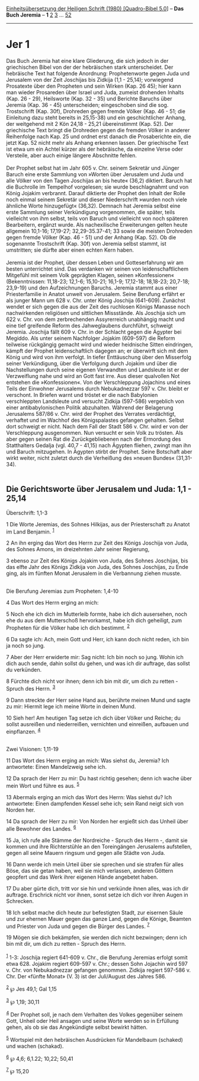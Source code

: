 :PROPERTIES:
:ID:       e553dd22-ac28-43be-a8c7-1a949cc8ed85
:END:
<<navbar>>
[[../index.html][Einheitsübersetzung der Heiligen Schrift (1980)
[Quadro-Bibel 5.0]]] -- *Das Buch Jeremia* -- *1* [[file:Jer_2.html][2]]
[[file:Jer_3.html][3]] ... [[file:Jer_52.html][52]]

--------------

* Jer 1
  :PROPERTIES:
  :CUSTOM_ID: jer-1
  :END:

Das Buch Jeremia hat eine klare Gliederung, die sich jedoch in der
griechischen Bibel von der der hebräischen stark unterscheidet. Der
hebräische Text hat folgende Anordnung: Prophetenworte gegen Juda und
Jerusalem von der Zeit Joschijas bis Zidkija (1,1 - 25,14); vorwiegend
Prosatexte über den Propheten und sein Wirken (Kap. 26 45); hier kann
man wieder Prosareden über Israel und Juda, zumeist drohenden Inhalts
(Kap. 26 - 29), Heilsworte (Kap. 32 - 35) und Berichte Baruchs über
Jeremia (Kap. 36 - 45) unterscheiden; eingeschoben sind die sog.
Trostschrift (Kap. 30f), Drohreden gegen fremde Völker (Kap. 46 - 51;
die Einleitung dazu steht bereits in 25,15-38) und ein geschichtlicher
Anhang, der weitgehend mit 2 Kön 24,18 - 25,21 übereinstimmt (Kap. 52).
Der griechische Text bringt die Drohreden gegen die fremden Völker in
anderer Reihenfolge nach Kap. 25 und ordnet erst danach die
Prosaberichte ein, die jetzt Kap. 52 nicht mehr als Anhang erkennen
lassen. Der griechische Text ist etwa um ein Achtel kürzer als der
hebräische, da einzelne Verse oder Versteile, aber auch einige längere
Abschnitte fehlen.\\
\\
Der Prophet selbst hat im Jahr 605 v. Chr. seinem Sekretär und Jünger
Baruch eine erste Sammlung von »Worten über Jerusalem und Juda und alle
Völker von den Tagen Joschijas an bis heute« (36,2) diktiert. Baruch hat
die Buchrolle im Tempelhof vorgelesen; sie wurde beschlagnahmt und von
König Jojakim verbrannt. Darauf diktierte der Prophet den Inhalt der
Rolle noch einmal seinem Sekretär und dieser Niederschrift »wurden noch
viele ähnliche Worte hinzugefügt« (36,32). Demnach hat Jeremia selbst
eine erste Sammlung seiner Verkündigung vorgenommen, die später, teils
vielleicht von ihm selbst, teils von Baruch und vielleicht von noch
späteren Bearbeitern, ergänzt wurde. Als nachexilische Erweiterungen
gelten heute allgemein 10,1-16; 17,19-27; 32,29-35.37-41; 33 sowie die
meisten Drohreden gegen fremde Völker (Kap. 46 - 51) und der Anhang
(Kap. 52). Ob die sogenannte Trostschrift (Kap. 30f) von Jeremia selbst
stammt, ist umstritten; sie dürfte aber einen echten Kern haben.\\
\\
Jeremia ist der Prophet, über dessen Leben und Gotteserfahrung wir am
besten unterrichtet sind. Das verdanken wir seinen von
leidenschaftlichem Mitgefühl mit seinem Volk geprägten Klagen, seinen
»Konfessionen« (Bekenntnissen: 11,18-23; 12,1-6; 15,10-21; 16,1-9;
17,12-18; 18,18-23; 20,7-18; 23,9-19) und den Aufzeichnungen Baruchs.
Jeremia stammt aus einer Priesterfamilie in Anatot unweit von Jerusalem.
Seine Berufung erfährt er als junger Mann um 628 v. Chr. unter König
Joschija (641-609). Zunächst wendet er sich gegen die aus der Zeit des
ruchlosen Königs Manasse noch nachwirkenden religiösen und sittlichen
Missstände. Als Joschija sich um 622 v. Chr. von dem zerbrechenden
Assyrerreich unabhängig macht und eine tief greifende Reform des
Jahweglaubens durchführt, schweigt Jeremia. Joschija fällt 609 v. Chr.
in der Schlacht gegen die Ägypter bei Megiddo. Als unter seinem
Nachfolger Jojakim (609-597) die Reform teilweise rückgängig gemacht
wird und wieder heidnische Sitten eindringen, kämpft der Prophet
leidenschaftlich dagegen an; er überwirft sich mit dem König und wird
von ihm verfolgt. In tiefer Enttäuschung über den Misserfolg seiner
Verkündigung, über die Verfolgung durch Jojakim und über die
Nachstellungen durch seine eigenen Verwandten und Landsleute ist er der
Verzweiflung nahe und wird an Gott fast irre. Aus dieser qualvollen Not
entstehen die »Konfessionen«. Von der Verschleppung Jojachins und eines
Teils der Einwohner Jerusalems durch Nebukadnezzar 597 v. Chr. bleibt er
verschont. In Briefen warnt und tröstet er die nach Babylonien
verschleppten Landsleute und versucht Zidkija (597-586) vergeblich von
einer antibabylonischen Politik abzuhalten. Während der Belagerung
Jerusalems 587/86 v. Chr. wird der Prophet des Verrates verdächtigt,
verhaftet und im Wachhof des Königspalastes gefangen gehalten. Selbst
dort schweigt er nicht. Nach dem Fall der Stadt 586 v. Chr. wird er von
der Verschleppung ausgenommen. Nun versucht er sein Volk zu trösten. Als
aber gegen seinen Rat die Zurückgebliebenen nach der Ermordung des
Statthalters Gedalja (vgl. 40,7 - 41,15) nach Ägypten fliehen, zwingt
man ihn und Baruch mitzugehen. In Ägypten stirbt der Prophet. Seine
Botschaft aber wirkt weiter, nicht zuletzt durch die Verheißung des
»neuen Bundes« (31,31-34).\\
\\

<<verses>>

<<v1>>
** Die Gerichtsworte über Jerusalem und Juda: 1,1 - 25,14
   :PROPERTIES:
   :CUSTOM_ID: die-gerichtsworte-über-jerusalem-und-juda-11---2514
   :END:
**** Überschrift: 1,1-3
     :PROPERTIES:
     :CUSTOM_ID: überschrift-11-3
     :END:
1 Die Worte Jeremias, des Sohnes Hilkijas, aus der Priesterschaft zu
Anatot im Land Benjamin. ^{[[#fn1][1]]}

<<v2>>
2 An ihn erging das Wort des Herrn zur Zeit des Königs Joschija von
Juda, des Sohnes Amons, im dreizehnten Jahr seiner Regierung,

<<v3>>
3 ebenso zur Zeit des Königs Jojakim von Juda, des Sohnes Joschijas, bis
das elfte Jahr des Königs Zidkija von Juda, des Sohnes Joschijas, zu
Ende ging, als im fünften Monat Jerusalem in die Verbannung ziehen
musste.\\
\\

<<v4>>
**** Die Berufung Jeremias zum Propheten: 1,4-10
     :PROPERTIES:
     :CUSTOM_ID: die-berufung-jeremias-zum-propheten-14-10
     :END:
4 Das Wort des Herrn erging an mich:

<<v5>>
5 Noch ehe ich dich im Mutterleib formte, habe ich dich ausersehen, noch
ehe du aus dem Mutterschoß hervorkamst, habe ich dich geheiligt, zum
Propheten für die Völker habe ich dich bestimmt. ^{[[#fn2][2]]}

<<v6>>
6 Da sagte ich: Ach, mein Gott und Herr, ich kann doch nicht reden, ich
bin ja noch so jung.

<<v7>>
7 Aber der Herr erwiderte mir: Sag nicht: Ich bin noch so jung. Wohin
ich dich auch sende, dahin sollst du gehen, und was ich dir auftrage,
das sollst du verkünden.

<<v8>>
8 Fürchte dich nicht vor ihnen; denn ich bin mit dir, um dich zu
retten - Spruch des Herrn. ^{[[#fn3][3]]}

<<v9>>
9 Dann streckte der Herr seine Hand aus, berührte meinen Mund und sagte
zu mir: Hiermit lege ich meine Worte in deinen Mund.

<<v10>>
10 Sieh her! Am heutigen Tag setze ich dich über Völker und Reiche; du
sollst ausreißen und niederreißen, vernichten und einreißen, aufbauen
und einpflanzen. ^{[[#fn4][4]]}\\
\\

<<v11>>
**** Zwei Visionen: 1,11-19
     :PROPERTIES:
     :CUSTOM_ID: zwei-visionen-111-19
     :END:
11 Das Wort des Herrn erging an mich: Was siehst du, Jeremia? Ich
antwortete: Einen Mandelzweig sehe ich.

<<v12>>
12 Da sprach der Herr zu mir: Du hast richtig gesehen; denn ich wache
über mein Wort und führe es aus. ^{[[#fn5][5]]}

<<v13>>
13 Abermals erging an mich das Wort des Herrn: Was siehst du? Ich
antwortete: Einen dampfenden Kessel sehe ich; sein Rand neigt sich von
Norden her.

<<v14>>
14 Da sprach der Herr zu mir: Von Norden her ergießt sich das Unheil
über alle Bewohner des Landes. ^{[[#fn6][6]]}

<<v15>>
15 Ja, ich rufe alle Stämme der Nordreiche - Spruch des Herrn -, damit
sie kommen und ihre Richterstühle an den Toreingängen Jerusalems
aufstellen, gegen all seine Mauern ringsum und gegen alle Städte von
Juda.

<<v16>>
16 Dann werde ich mein Urteil über sie sprechen und sie strafen für
alles Böse, das sie getan haben, weil sie mich verlassen, anderen
Göttern geopfert und das Werk ihrer eigenen Hände angebetet haben.

<<v17>>
17 Du aber gürte dich, tritt vor sie hin und verkünde ihnen alles, was
ich dir auftrage. Erschrick nicht vor ihnen, sonst setze ich dich vor
ihren Augen in Schrecken.

<<v18>>
18 Ich selbst mache dich heute zur befestigten Stadt, zur eisernen Säule
und zur ehernen Mauer gegen das ganze Land, gegen die Könige, Beamten
und Priester von Juda und gegen die Bürger des Landes. ^{[[#fn7][7]]}

<<v19>>
19 Mögen sie dich bekämpfen, sie werden dich nicht bezwingen; denn ich
bin mit dir, um dich zu retten - Spruch des Herrn.\\
\\

^{[[#fnm1][1]]} 1-3: Joschija regiert 641-609 v. Chr., die Berufung
Jeremias erfolgt somit etwa 628. Jojakim regiert 609-597 v. Chr.; dessen
Sohn Jojachin wird 597 v. Chr. von Nebukadnezzar gefangen genommen.
Zidkija regiert 597-586 v. Chr. Der «fünfte Monat» (V. 3) ist der
Juli/August des Jahres 586.

^{[[#fnm2][2]]} ℘ Jes 49,1; Gal 1,15

^{[[#fnm3][3]]} ℘ 1,19; 30,11

^{[[#fnm4][4]]} Der Prophet soll, je nach dem Verhalten des Volkes
gegenüber seinem Gott, Unheil oder Heil ansagen und seine Worte werden
so in Erfüllung gehen, als ob sie das Angekündigte selbst bewirkt
hätten.

^{[[#fnm5][5]]} Wortspiel mit den hebräischen Ausdrücken für Mandelbaum
(schaked) und wachen (schakad).

^{[[#fnm6][6]]} ℘ 4,6; 6,1.22; 10,22; 50,41

^{[[#fnm7][7]]} ℘ 15,20
